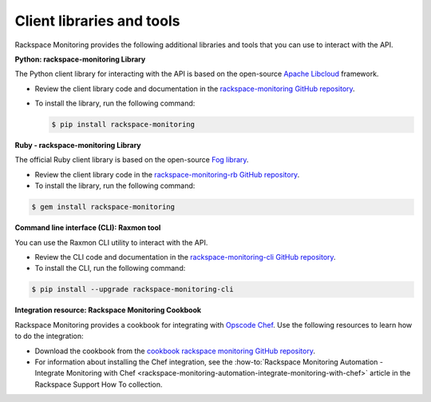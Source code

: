 .. _client-libraries-and-tools:

==========================
Client libraries and tools
==========================

Rackspace Monitoring provides the following additional libraries and tools that
you can use to interact with the API.

**Python: rackspace-monitoring Library**

The Python client library for interacting with the API is based on the open-source
`Apache Libcloud`_ framework.

- Review the client library code and documentation in the `rackspace-monitoring GitHub repository`_.

- To install the library, run the following command:

  .. code::

       $ pip install rackspace-monitoring


**Ruby - rackspace-monitoring Library**

The official Ruby client library is based on the open-source `Fog library`_.

- Review the client library code in the `rackspace-monitoring-rb GitHub repository`_.

- To install the library, run the following command:

.. code::

     $ gem install rackspace-monitoring


**Command line interface (CLI): Raxmon tool**

You can use the Raxmon CLI utility to interact with the API.

- Review the CLI code and documentation in the `rackspace-monitoring-cli GitHub repository`_.

- To install the CLI, run the following command:

.. code::

     $ pip install --upgrade rackspace-monitoring-cli


**Integration resource: Rackspace Monitoring Cookbook**

Rackspace Monitoring provides a cookbook for integrating with `Opscode Chef`_.
Use the following resources to learn how to do the integration:

- Download the cookbook from the `cookbook rackspace monitoring GitHub repository`_.

- For information about installing the Chef integration, see the
  :how-to:`Rackspace Monitoring Automation - Integrate Monitoring with Chef <rackspace-monitoring-automation-integrate-monitoring-with-chef>` 
  article in the Rackspace Support How To collection.


.. _Apache Libcloud: http://libcloud.apache.org
.. _rackspace-monitoring GitHub repository: https://github.com/racker/rackspace-monitoring
.. _rackspace-monitoring-rb GitHub repository: https://github.com/racker/rackspace-monitoring-rb
.. _Fog library: http://fog.io/
.. _rackspace-monitoring-cli GitHub repository: https://github.com/racker/rackspace-monitoring-cli
.. _Opscode Chef: http://www.opscode.com/chef/
.. _cookbook rackspace monitoring GitHub repository: https://github.com/racker/cookbook-cloudmonitoring
